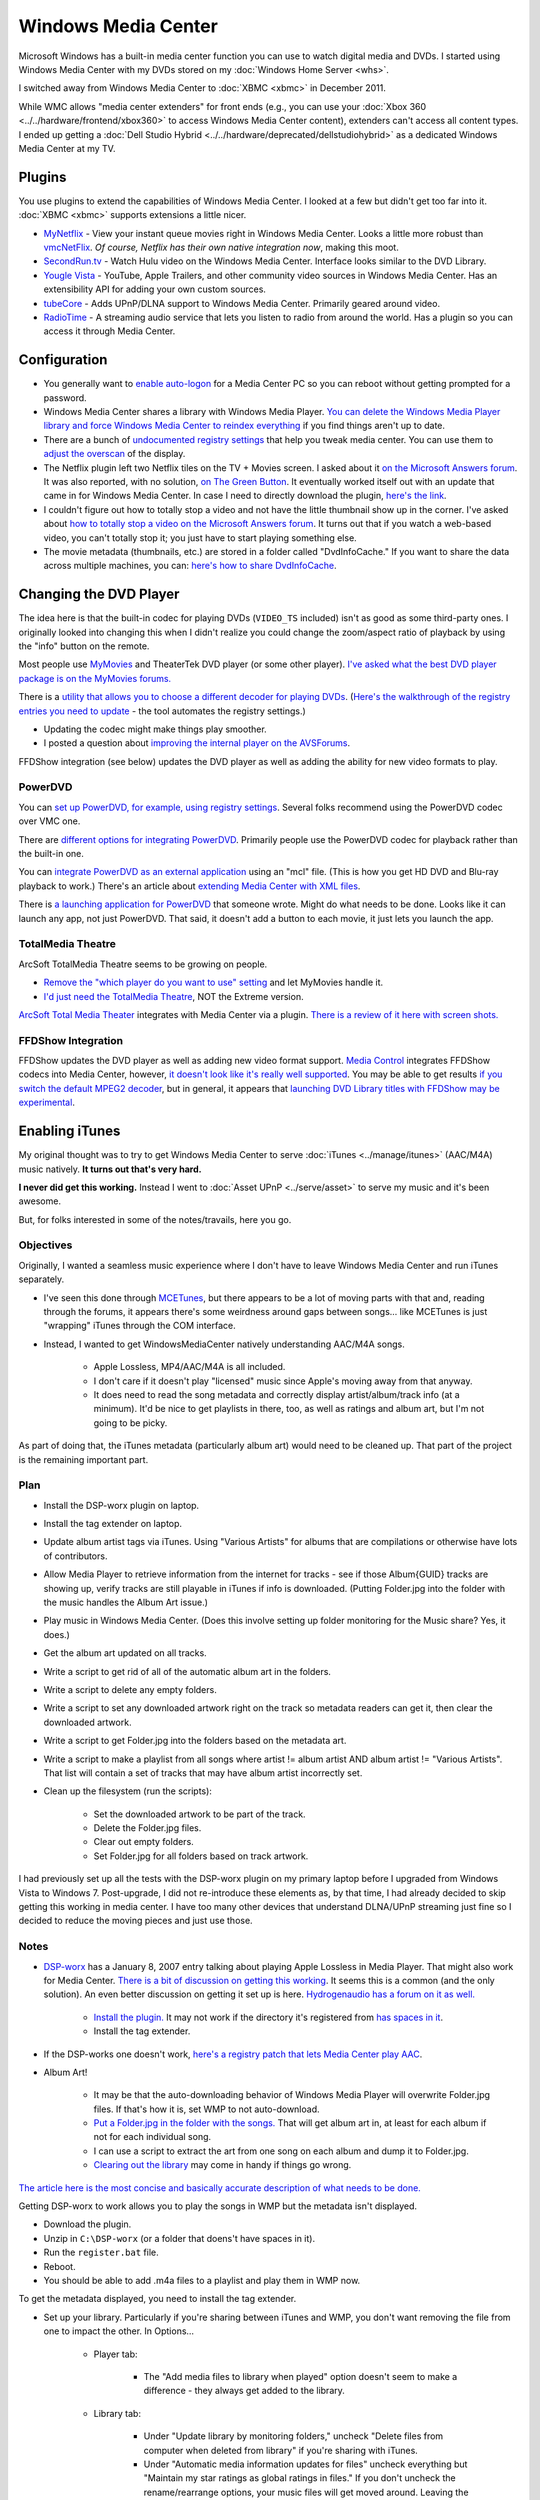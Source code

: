 ====================
Windows Media Center
====================

Microsoft Windows has a built-in media center function you can use to watch digital media and DVDs. I started using Windows Media Center with my DVDs stored on my :doc:`Windows Home Server <whs>`.

I switched away from Windows Media Center to :doc:`XBMC <xbmc>` in December 2011.

While WMC allows "media center extenders" for front ends (e.g., you can use your :doc:`Xbox 360 <../../hardware/frontend/xbox360>` to access Windows Media Center content), extenders can't access all content types. I ended up getting a :doc:`Dell Studio Hybrid <../../hardware/deprecated/dellstudiohybrid>` as a dedicated Windows Media Center at my TV.

Plugins
=======
You use plugins to extend the capabilities of Windows Media Center. I looked at a few but didn't get too far into it. :doc:`XBMC <xbmc>` supports extensions a little nicer.

- `MyNetflix <http://www.anpark.com/Software.aspx>`_ - View your instant queue movies right in Windows Media Center. Looks a little more robust than `vmcNetFlix <http://myweb.cableone.net/eluttmann04/projects/vmcNetFlix/default.htm>`_. *Of course, Netflix has their own native integration now*, making this moot.
- `SecondRun.tv <http://www.secondrun.tv/>`_ - Watch Hulu video on the Windows Media Center. Interface looks similar to the DVD Library.
- `Yougle Vista <http://push-a-button.com/products/youglevista/>`_ - YouTube, Apple Trailers, and other community video sources in Windows Media Center. Has an extensibility API for adding your own custom sources.
- `tubeCore <http://tubecentric.tv/>`_ - Adds UPnP/DLNA support to Windows Media Center. Primarily geared around video.
- `RadioTime <http://radiotime.com/>`_ - A streaming audio service that lets you listen to radio from around the world. Has a plugin so you can access it through Media Center.

Configuration
=============

- You generally want to `enable auto-logon <http://support.microsoft.com/default.aspx?scid=kb;en-us;315231>`_ for a Media Center PC so you can reboot without getting prompted for a password.
- Windows Media Center shares a library with Windows Media Player. `You can delete the Windows Media Player library and force Windows Media Center to reindex everything <http://www.krunk4ever.com/blog/2007/09/16/reindexing-media-center-library/>`_ if you find things aren't up to date.
- There are a bunch of `undocumented registry settings <http://blogs.msdn.com/astebner/archive/2006/04/29/586961.aspx>`_ that help you tweak media center. You can use them to `adjust the overscan <http://thegreenbutton.com/forums/thread/17197.aspx>`_ of the display.
- The Netflix plugin left two Netflix tiles on the TV + Movies screen. I asked about it `on the Microsoft Answers forum <http://social.answers.microsoft.com/Forums/en-US/vistamedia/thread/f1bb52a0-11f1-4889-9831-358092814386>`_. It was also reported, with no solution, `on The Green Button <http://thegreenbutton.com/forums/thread/362226.aspx>`_. It eventually worked itself out with an update that came in for Windows Media Center. In case I need to directly download the plugin, `here's the link <http://go.microsoft.com/fwlink/?LinkID=147175&clcid=0x409>`_.
- I couldn't figure out how to totally stop a video and not have the little thumbnail show up in the corner. I've asked about `how to totally stop a video on the Microsoft Answers forum <http://social.answers.microsoft.com/Forums/en-US/vistamedia/thread/182adfd2-b205-46bb-b3d3-765ac3acb5f3>`_. It turns out that if you watch a web-based video, you can't totally stop it; you just have to start playing something else.
- The movie metadata (thumbnails, etc.) are stored in a folder called "DvdInfoCache." If you want to share the data across multiple machines, you can: `here's how to share DvdInfoCache <http://themetabrowser.com/userguide/sharing-dvdinfocache/>`_.

Changing the DVD Player
=======================
The idea here is that the built-in codec for playing DVDs (``VIDEO_TS`` included) isn't as good as some third-party ones. I originally looked into changing this when I didn't realize you could change the zoom/aspect ratio of playback by using the "info" button on the remote.

Most people use `MyMovies <http://www.mymovies.dk/>`_ and TheaterTek DVD player (or some other player). `I've asked what the best DVD player package is on the MyMovies forums. <http://www.mymovies.dk/forum.aspx?g=posts&t=9238>`_

There is a `utility that allows you to choose a different decoder for playing DVDs <http://mediacenterexpert.blogspot.com/2006/07/vista-media-center-decoder-utility.html>`_. (`Here's the walkthrough of the registry entries you need to update <http://mediacenterexpert.blogspot.com/2006/07/vista-media-center-changing-default.html>`_ - the tool automates the registry settings.)

- Updating the codec might make things play smoother.
- I posted a question about `improving the internal player on the AVSForums <http://www.avsforum.com/avs-vb/showthread.php?t=1069362>`_.

FFDShow integration (see below) updates the DVD player as well as adding the ability for new video formats to play.

PowerDVD
--------
You can `set up PowerDVD, for example, using registry settings <http://www.mymovies.dk/forum.aspx?g=posts&t=8804>`_. Several folks recommend using the PowerDVD codec over VMC one.

There are `different options for integrating PowerDVD <http://www.avsforum.com/avs-vb/archive/index.php/t-924118.html>`_. Primarily people use the PowerDVD codec for playback rather than the built-in one.

You can `integrate PowerDVD as an external application <http://thegreenbutton.com/blogs/mike/archive/2007/01/14/158640.aspx>`_ using an "mcl" file. (This is how you get HD DVD and Blu-ray playback to work.) There's an article about `extending Media Center with XML files <http://mediacenterexpert.blogspot.com/2006/07/vista-media-center-decoder-utility.html>`_.

There is `a launching application for PowerDVD <http://thegreenbutton.com/forums/thread/279556.aspx>`_ that someone wrote. Might do what needs to be done. Looks like it can launch any app, not just PowerDVD. That said, it doesn't add a button to each movie, it just lets you launch the app.

TotalMedia Theatre
------------------
ArcSoft TotalMedia Theatre seems to be growing on people.

- `Remove the "which player do you want to use" setting <http://www.mymovies.dk/forum.aspx?g=posts&t=8874>`_ and let MyMovies handle it.
- `I'd just need the TotalMedia Theatre <http://www.mymovies.dk/forum.aspx?g=posts&t=8820>`_, NOT the Extreme version.

`ArcSoft Total Media Theater <http://www.arcsoft.com/products/totalmediatheatre/>`_ integrates with Media Center via a plugin. `There is a review of it here with screen shots. <http://www.missingremote.com/index.php?option=com_content&task=view&id=2822&Itemid=1&limit=1&limitstart=2>`_

FFDShow Integration
-------------------
FFDShow updates the DVD player as well as adding new video format support. `Media Control <http://damienbt.free.fr/index.php>`_ integrates FFDShow codecs into Media Center, however, `it doesn't look like it's really well supported <http://damienbt.free.fr/phpBB2/viewtopic.php?t=33&highlight=dvd>`_. You may be able to get results `if you switch the default MPEG2 decoder <http://damienbt.free.fr/phpBB2/viewtopic.php?t=440&start=0&postdays=0&postorder=asc&highlight=dvd>`_, but in general, it appears that `launching DVD Library titles with FFDShow may be experimental <http://damienbt.free.fr/phpBB2/viewtopic.php?t=271&highlight=dvd>`_.

Enabling iTunes
===============
My original thought was to try to get Windows Media Center to serve :doc:`iTunes <../manage/itunes>` (AAC/M4A) music natively. **It turns out that's very hard.**

**I never did get this working.** Instead I went to :doc:`Asset UPnP <../serve/asset>` to serve my music and it's been awesome.

But, for folks interested in some of the notes/travails, here you go.

Objectives
----------
Originally, I wanted a seamless music experience where I don't have to leave Windows Media Center and run iTunes separately.

- I've seen this done through `MCETunes <http://www.mcetunes.com/>`_, but there appears to be a lot of moving parts with that and, reading through the forums, it appears there's some weirdness around gaps between songs... like MCETunes is just "wrapping" iTunes through the COM interface.
- Instead, I wanted to get WindowsMediaCenter natively understanding AAC/M4A songs.

    - Apple Lossless, MP4/AAC/M4A is all included.
    - I don't care if it doesn't play "licensed" music since Apple's moving away from that anyway.
    - It does need to read the song metadata and correctly display artist/album/track info (at a minimum). It'd be nice to get playlists in there, too, as well as ratings and album art, but I'm not going to be picky.

As part of doing that, the iTunes metadata (particularly album art) would need to be cleaned up. That part of the project is the remaining important part.

Plan
----

- Install the DSP-worx plugin on laptop.
- Install the tag extender on laptop.
- Update album artist tags via iTunes. Using "Various Artists" for albums that are compilations or otherwise have lots of contributors.
- Allow Media Player to retrieve information from the internet for tracks - see if those Album{GUID} tracks are showing up, verify tracks are still playable in iTunes if info is downloaded. (Putting Folder.jpg into the folder with the music handles the Album Art issue.)
- Play music in Windows Media Center. (Does this involve setting up folder monitoring for the Music share? Yes, it does.)
- Get the album art updated on all tracks.
- Write a script to get rid of all of the automatic album art in the folders.
- Write a script to delete any empty folders.
- Write a script to set any downloaded artwork right on the track so metadata readers can get it, then clear the downloaded artwork.
- Write a script to get Folder.jpg into the folders based on the metadata art.
- Write a script to make a playlist from all songs where artist != album artist AND album artist != "Various Artists". That list will contain a set of tracks that may have album artist incorrectly set.
- Clean up the filesystem (run the scripts):

    - Set the downloaded artwork to be part of the track.
    - Delete the Folder.jpg files.
    - Clear out empty folders.
    - Set Folder.jpg for all folders based on track artwork.

I had previously set up all the tests with the DSP-worx plugin on my primary laptop before I upgraded from Windows Vista to Windows 7. Post-upgrade, I did not re-introduce these elements as, by that time, I had already decided to skip getting this working in media center. I have too many other devices that understand DLNA/UPnP streaming just fine so I decided to reduce the moving pieces and just use those.

Notes
-----

- `DSP-worx <http://www.dsp-worx.de/>`_ has a January 8, 2007 entry talking about playing Apple Lossless in Media Player. That might also work for Media Center. `There is a bit of discussion on getting this working <http://www.eggheadcafe.com/software/aspnet/32790282/play-apple-lossless-on-wi.aspx>`_. It seems this is a common (and the only solution). An even better discussion on getting it set up is here. `Hydrogenaudio has a forum on it as well. <http://www.hydrogenaudio.org/forums/index.php?s=aa0c34bbe6db4a90a18f904c50b0327b&showtopic=46551&st=75>`_

    - `Install the plugin. <http://files.dsp-worx.de/dsmp3source_aac_alac.zip>`_ It may not work if the directory it's registered from `has spaces in it <http://www.hydrogenaudio.org/forums/index.php?showtopic=46551&st=50>`_.
    - Install the tag extender.

- If the DSP-works one doesn't work, `here's a registry patch that lets Media Center play AAC <http://a8t8.spaces.live.com/blog/cns%212518DD508BB713E8%21156.entry>`_.
- Album Art!

    - It may be that the auto-downloading behavior of Windows Media Player will overwrite Folder.jpg files. If that's how it is, set WMP to not auto-download.
    - `Put a Folder.jpg in the folder with the songs. <http://dalepreston.com/Blog/2007/11/more-windows-media-player-album-art.html>`_ That will get album art in, at least for each album if not for each individual song.
    - I can use a script to extract the art from one song on each album and dump it to Folder.jpg.
    - `Clearing out the library <http://www.krunk4ever.com/blog/2007/09/16/reindexing-media-center-library/>`_ may come in handy if things go wrong.

`The article here is the most concise and basically accurate description of what needs to be done. <http://www.technologyquestions.com/technology/windows-media/133228-displaying-m4a-media-player-11-library-media-center-vista.html>`_

Getting DSP-worx to work allows you to play the songs in WMP but the metadata isn't displayed.

- Download the plugin.
- Unzip in ``C:\DSP-worx`` (or a folder that doens't have spaces in it).
- Run the ``register.bat`` file.
- Reboot.
- You should be able to add .m4a files to a playlist and play them in WMP now.

To get the metadata displayed, you need to install the tag extender.

- Set up your library. Particularly if you're sharing between iTunes and WMP, you don't want removing the file from one to impact the other. In Options...

    - Player tab:

        - The "Add media files to library when played" option doesn't seem to make a difference - they always get added to the library.

    - Library tab:

        - Under "Update library by monitoring folders," uncheck "Delete files from computer when deleted from library" if you're sharing with iTunes.
        - Under "Automatic media information updates for files" uncheck everything but "Maintain my star ratings as global ratings in files." If you don't uncheck the rename/rearrange options, your music files will get moved around. Leaving the "Retrieve additional information from the Internet" will download album art and other metadata and modify the tags in your files. You may not want that. (If you do, **it's recommended you fill in "Album Artist" on ALL tracks**. That's how album art is keyed.)

    - Privacy tab:

        - Under "Enhanced Playback and Device Experience," you may want to uncheck "Update music files by retrieving media info from the Internet." This also gets metadata and updates the tags on the files.

- Install the tag extender.
- Reboot.
- Adding things to the "Now Playing" list seems to add them to your library. You won't see the tags if you just drag them into "Now Playing,"  but if you play them from the library, everything comes up.

Scripts
-------

Powershell to get rid of all ``.jpg`` files in a folder tree, hidden or otherwise:

.. sourcecode:: ps1

    get-childitem -recurse -force | where-object { $_.Extension -eq ".jpg" } | remove-item -force

Powershell to remove empty folders (``Remove-EmptyDirectory.ps1``):

.. sourcecode:: ps1

    if($args.length -ne 1)
    {
        Write-Error "You must specify the start location."
    }
    Function Remove-EmptyDirectory
    {
        param($target)

        Begin
        {
            if($target -eq $null)
            {
                Break;
            }
            if($target.GetType().FullName -ne "System.IO.DirectoryInfo")
            {
                Break;
            }
        }
        Process
        {
            $target.GetDirectories() | foreach { Remove-EmptyDirectory $_ };
            $count = $target.GetDirectories().Length + $target.GetFiles().Length;
            if($count -lt 1)
            {
                Write-Host "Deleting " $target.FullName;
                Remove-Item $target.FullName;
            }
        }
        End
        {
        }
    }
    Get-ChildItem -force $args[0] | ForEach{ Remove-EmptyDirectory $_ }
